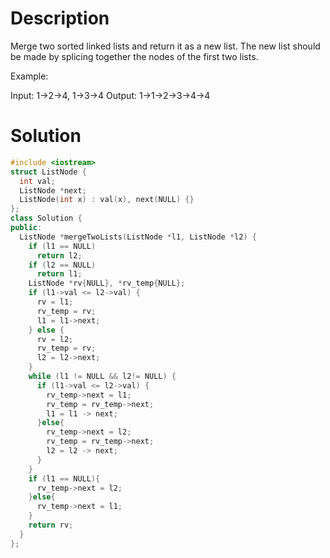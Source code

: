 * Description
Merge two sorted linked lists and return it as a new list. The new list should be made by splicing together the nodes of the first two lists.

Example:

Input: 1->2->4, 1->3->4
Output: 1->1->2->3->4->4
* Solution
#+BEGIN_SRC cpp
  #include <iostream>
  struct ListNode {
    int val;
    ListNode *next;
    ListNode(int x) : val(x), next(NULL) {}
  };
  class Solution {
  public:
    ListNode *mergeTwoLists(ListNode *l1, ListNode *l2) {
      if (l1 == NULL)
        return l2;
      if (l2 == NULL)
        return l1;
      ListNode *rv{NULL}, *rv_temp{NULL};
      if (l1->val <= l2->val) {
        rv = l1;
        rv_temp = rv;
        l1 = l1->next;
      } else {
        rv = l2;
        rv_temp = rv;
        l2 = l2->next;
      }
      while (l1 != NULL && l2!= NULL) {
        if (l1->val <= l2->val) {
          rv_temp->next = l1;
          rv_temp = rv_temp->next;
          l1 = l1 -> next;
        }else{
          rv_temp->next = l2;
          rv_temp = rv_temp->next;
          l2 = l2 -> next;
        }
      }
      if (l1 == NULL){
        rv_temp->next = l2;
      }else{
        rv_temp->next = l1;
      }
      return rv;
    }
  };
#+END_SRC
